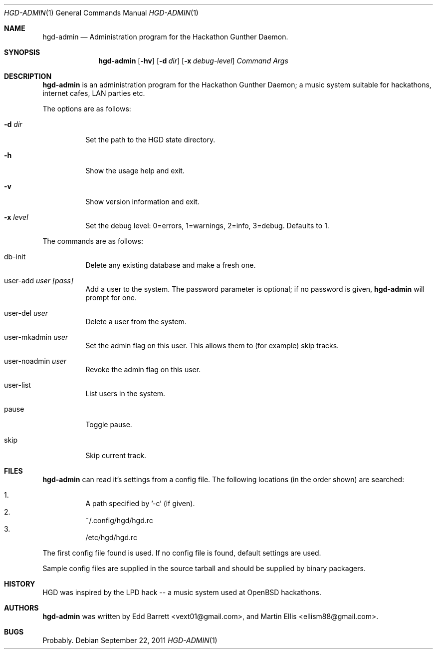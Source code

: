 .\" Copyright (c) 2011 Edd Barrett <vext01@gmail.com>
.\" Copyright (c) 2011 Martin Ellis <ellism88@gmail.com>
.\"
.\" Permission to use, copy, modify, and distribute this software for any
.\" purpose with or without fee is hereby granted, provided that the above
.\" copyright notice and this permission notice appear in all copies.
.\"
.\" THE SOFTWARE IS PROVIDED "AS IS" AND THE AUTHOR DISCLAIMS ALL WARRANTIES
.\" WITH REGARD TO THIS SOFTWARE INCLUDING ALL IMPLIED WARRANTIES OF
.\" MERCHANTABILITY AND FITNESS. IN NO EVENT SHALL THE AUTHOR BE LIABLE FOR
.\" ANY SPECIAL, DIRECT, INDIRECT, OR CONSEQUENTIAL DAMAGES OR ANY DAMAGES
.\" WHATSOEVER RESULTING FROM LOSS OF USE, DATA OR PROFITS, WHETHER IN AN
.\" ACTION OF CONTRACT, NEGLIGENCE OR OTHER TORTIOUS ACTION, ARISING OUT OF
.\" OR IN CONNECTION WITH THE USE OR PERFORMANCE OF THIS SOFTWARE.
.\"
.\" [[[[[ DONT FORGET TO BUMP THE DATE WHEN YOU MAKE AMMENDMENTS ]]]]]
.\"
.Dd September 22, 2011
.Dt HGD-ADMIN 1
.Os
.Sh NAME
.Nm hgd-admin
.Nd Administration program for the Hackathon Gunther Daemon.
.Sh SYNOPSIS
.Nm hgd-admin
.Bk -words
.Op Fl hv
.Op Fl d Ar dir
.Op Fl x Ar debug-level
.Ar Command
.Ar Args
.Ek
.Sh DESCRIPTION
.Nm
is an administration program for the Hackathon Gunther Daemon; a music system
suitable for hackathons, internet cafes, LAN parties etc.
.Pp
The options are as follows:
.Bl -tag -width Ds
.It Fl d Ar dir
Set the path to the HGD state directory.
.It Fl h
Show the usage help and exit.
.It Fl v
Show version information and exit.
.It Fl x Ar level
Set the debug level: 0=errors, 1=warnings, 2=info, 3=debug. Defaults to 1.
.El
.Pp
The commands are as follows:
.Bl -tag -width Ds
.It db-init
Delete any existing database and make a fresh one.
.It user-add Ar user [pass]
Add a user to the system. The password parameter is optional; if no password is
given,
.Nm
will prompt for one.
.It user-del Ar user
Delete a user from the system.
.It user-mkadmin Ar user
Set the admin flag on this user. This allows them to (for example) skip tracks.
.It user-noadmin Ar user
Revoke the admin flag on this user.
.It user-list
List users in the system.
.It pause
Toggle pause.
.It skip
Skip current track.
.El
.Sh FILES
.Nm
can read it's settings from a config file. The following locations
(in the order shown) are searched:
.Pp
.Bl -enum -compact -width Ds
.It
A path specified by '-c' (if given).
.It
~/.config/hgd/hgd.rc
.It
/etc/hgd/hgd.rc
.El
.Pp
The first config file found is used. If no config file is found, default
settings are used.
.Pp
Sample config files are supplied in the source tarball and should be
supplied by binary packagers.
.Sh HISTORY
HGD was inspired by the LPD hack -- a music system used at OpenBSD hackathons.
.Sh AUTHORS
.An -nosplit
.Nm
was written by
.An Edd Barrett Aq vext01@gmail.com ,
and
.An Martin Ellis Aq ellism88@gmail.com .
.Sh BUGS
Probably.

